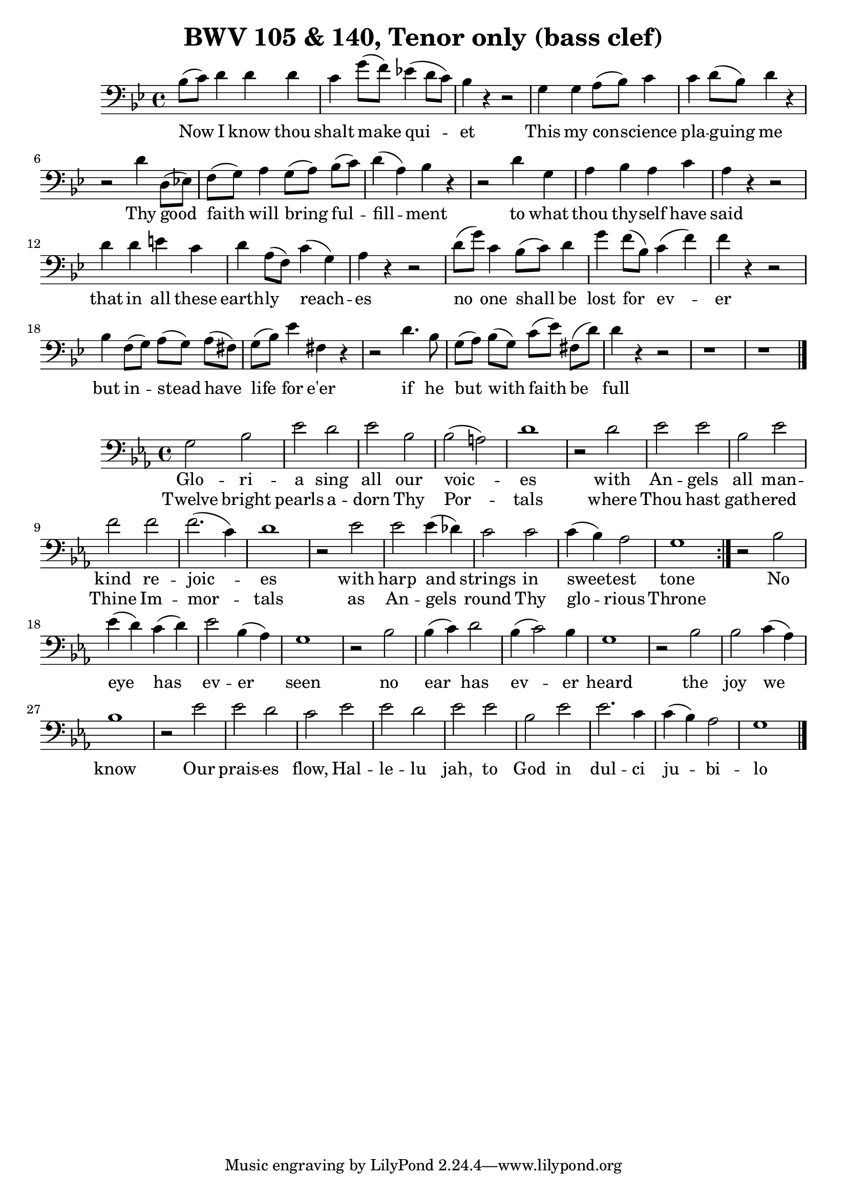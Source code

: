 \version "2.16.2"

\header {
  title = "BWV 105 & 140, Tenor only (bass clef)"
}

\score {
  <<
    \relative c' {
      \key g \minor
      \time 4/4
      \clef bass
      bes8[(c)] d4 d d c g'8[(f)] ees!4(d8[c]) bes4 r r2
      g4 g a8[(bes)] c4 c d8[(bes)] d4 r
      r2 d4  d,8[(ees!)] f[(g)] a4 g8[(a)] bes[(c)] d4(a) bes r
      r2 d4 g, a bes a c a r r2
      d4 d e c d a8([f]) c'4(g) a r r2
      d8[(g)] c,4 bes8[(c)] d4 g f8([bes,]) c4(f) f r r2
      bes,4 f8[(g)] a[(g)] a[(fis!)] g([bes]) ees4 fis, r
      r2 d'4. bes8 g[(a)] bes[(g)] c[(ees)] fis,![(d')] d4 r r2 r1 r
      \bar "|."
    }
    \addlyrics {
      Now I know thou | shalt make qui -- | et |
      This my con -- science | pla -- guing me |
      Thy good | faith will bring ful -- | fill -- ment
      to what | thou thy -- self have | said |
      that in all these | earth -- ly reach -- | es |
      no one shall be   | lost for ev -- | er |
      but in -- stead have | life for e'er |
      if he | but with faith be | full |
    }
  >>
}

\score {
  <<
    \relative c' {
      \key ees \major
      \time 4/4
      \clef bass
      \repeat volta 2 {
	g2 bes ees d ees bes bes(a) d1
	r2 d ees ees bes ees f f f2.(c4) d1
	r2 ees ees ees4(des) c2 c c4(bes) aes2 g1
      }
      r2 bes2 ees4(d) c(d) ees2 bes4(aes) g1
      r2 bes2 bes4(c) d2 bes4(c2) bes4 g1
      r2 bes2 bes c4(aes) bes1
      r2 ees2 ees d c ees ees d ees ees bes ees ees2. c4 c(bes) aes2 g1
      \bar "|."
    }
    \addlyrics {
      Glo -- ri -- | a sing all our | voic -- | es |
      with | An -- gels | all man -- | kind re -- | joic -- | es |
      with | harp and | strings in | sweet -- est | tone |
      No | eye has | ev -- er | seen |
      no | ear has | ev -- er | heard |
      the | joy we | know |
      Our | prais -- es | flow, Hal -- | le -- lu | jah, to | God in | dul -- ci | ju -- bi -- | lo |
    }
    \addlyrics {
      Twelve bright | pearls a -- | dorn Thy | Por -- | tals |
      where | Thou hast | gath -- ered | Thine Im -- | mor -- | tals |
      as | An -- gels | round Thy | glo -- rious | Throne |
    }
  >>
}